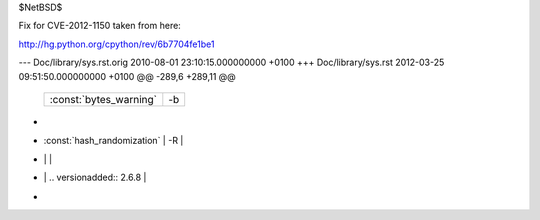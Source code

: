 $NetBSD$

Fix for CVE-2012-1150 taken from here:

http://hg.python.org/cpython/rev/6b7704fe1be1

--- Doc/library/sys.rst.orig	2010-08-01 23:10:15.000000000 +0100
+++ Doc/library/sys.rst	2012-03-25 09:51:50.000000000 +0100
@@ -289,6 +289,11 @@
    +------------------------------+------------------------------------------+
    | :const:`bytes_warning`       | -b                                       |
    +------------------------------+------------------------------------------+
+   +------------------------------+------------------------------------------+
+   | :const:`hash_randomization`  | -R                                       |
+   |                              |                                          |
+   |                              | .. versionadded:: 2.6.8                  |
+   +------------------------------+------------------------------------------+
 
    .. versionadded:: 2.6
 

